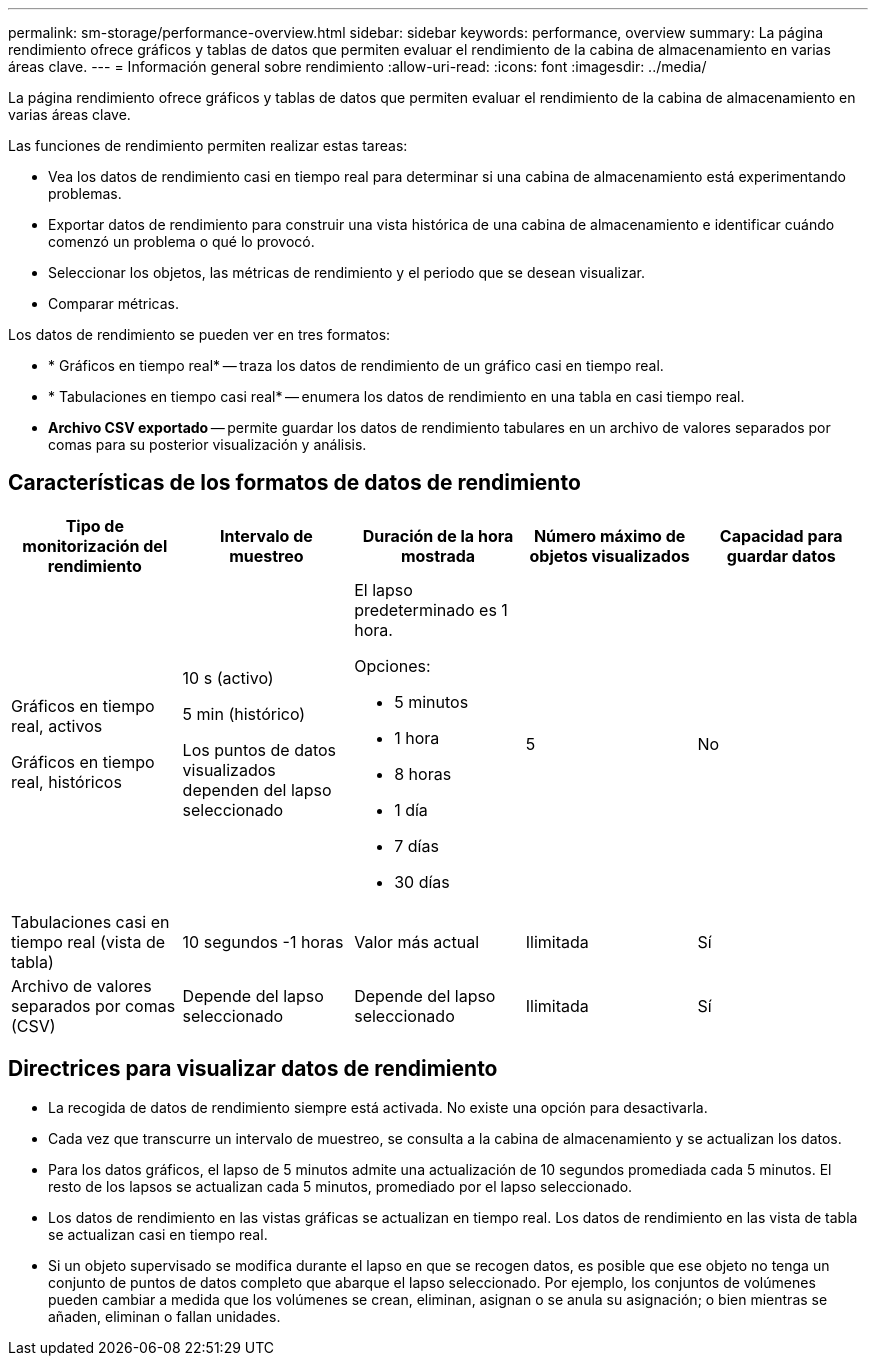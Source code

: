 ---
permalink: sm-storage/performance-overview.html 
sidebar: sidebar 
keywords: performance, overview 
summary: La página rendimiento ofrece gráficos y tablas de datos que permiten evaluar el rendimiento de la cabina de almacenamiento en varias áreas clave. 
---
= Información general sobre rendimiento
:allow-uri-read: 
:icons: font
:imagesdir: ../media/


[role="lead"]
La página rendimiento ofrece gráficos y tablas de datos que permiten evaluar el rendimiento de la cabina de almacenamiento en varias áreas clave.

Las funciones de rendimiento permiten realizar estas tareas:

* Vea los datos de rendimiento casi en tiempo real para determinar si una cabina de almacenamiento está experimentando problemas.
* Exportar datos de rendimiento para construir una vista histórica de una cabina de almacenamiento e identificar cuándo comenzó un problema o qué lo provocó.
* Seleccionar los objetos, las métricas de rendimiento y el periodo que se desean visualizar.
* Comparar métricas.


Los datos de rendimiento se pueden ver en tres formatos:

* * Gráficos en tiempo real* -- traza los datos de rendimiento de un gráfico casi en tiempo real.
* * Tabulaciones en tiempo casi real* -- enumera los datos de rendimiento en una tabla en casi tiempo real.
* *Archivo CSV exportado* -- permite guardar los datos de rendimiento tabulares en un archivo de valores separados por comas para su posterior visualización y análisis.




== Características de los formatos de datos de rendimiento

[cols="5*"]
|===
| *Tipo de monitorización del rendimiento* | *Intervalo de muestreo* | *Duración de la hora mostrada* | *Número máximo de objetos visualizados* | *Capacidad para guardar datos* 


 a| 
Gráficos en tiempo real, activos

Gráficos en tiempo real, históricos
 a| 
10 s (activo)

5 min (histórico)

Los puntos de datos visualizados dependen del lapso seleccionado
 a| 
El lapso predeterminado es 1 hora.

Opciones:

* 5 minutos
* 1 hora
* 8 horas
* 1 día
* 7 días
* 30 días

 a| 
5
 a| 
No



 a| 
Tabulaciones casi en tiempo real (vista de tabla)
 a| 
10 segundos -1 horas
 a| 
Valor más actual
 a| 
Ilimitada
 a| 
Sí



 a| 
Archivo de valores separados por comas (CSV)
 a| 
Depende del lapso seleccionado
 a| 
Depende del lapso seleccionado
 a| 
Ilimitada
 a| 
Sí

|===


== Directrices para visualizar datos de rendimiento

* La recogida de datos de rendimiento siempre está activada. No existe una opción para desactivarla.
* Cada vez que transcurre un intervalo de muestreo, se consulta a la cabina de almacenamiento y se actualizan los datos.
* Para los datos gráficos, el lapso de 5 minutos admite una actualización de 10 segundos promediada cada 5 minutos. El resto de los lapsos se actualizan cada 5 minutos, promediado por el lapso seleccionado.
* Los datos de rendimiento en las vistas gráficas se actualizan en tiempo real. Los datos de rendimiento en las vista de tabla se actualizan casi en tiempo real.
* Si un objeto supervisado se modifica durante el lapso en que se recogen datos, es posible que ese objeto no tenga un conjunto de puntos de datos completo que abarque el lapso seleccionado. Por ejemplo, los conjuntos de volúmenes pueden cambiar a medida que los volúmenes se crean, eliminan, asignan o se anula su asignación; o bien mientras se añaden, eliminan o fallan unidades.

